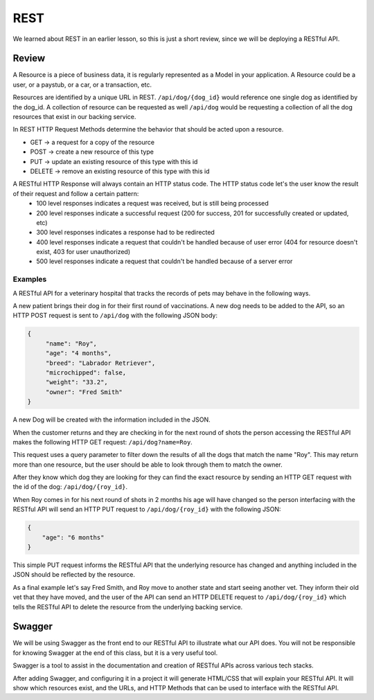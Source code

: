 ====
REST
====

We learned about REST in an earlier lesson, so this is just a short review, since we will be deploying a RESTful API.

Review
======

A Resource is a piece of business data, it is regularly represented as a Model in your application. A Resource could be a user, or a paystub, or a car, or a transaction, etc.

Resources are identified by a unique URL in REST. ``/api/dog/{dog_id}`` would reference one single dog as identified by the dog_id. A collection of resource can be requested as well ``/api/dog`` would be requesting a collection of all the dog resources that exist in our backing service.

In REST HTTP Request Methods determine the behavior that should be acted upon a resource.

- GET -> a request for a copy of the resource
- POST -> create a new resource of this type
- PUT -> update an existing resource of this type with this id
- DELETE -> remove an existing resource of this type with this id

A RESTful HTTP Response will always contain an HTTP status code. The HTTP status code let's the user know the result of their request and follow a certain pattern:
    - 100 level responses indicates a request was received, but is still being processed
    - 200 level responses indicate a successful request (200 for success, 201 for successfully created or updated, etc)
    - 300 level responses indicates a response had to be redirected 
    - 400 level responses indicate a request that couldn't be handled because of user error (404 for resource doesn't exist, 403 for user unauthorized)
    - 500 level responses indicate a request that couldn't be handled because of a server error


Examples
--------

A RESTful API for a veterinary hospital that tracks the records of pets may behave in the following ways.

A new patient brings their dog in for their first round of vaccinations. A new dog needs to be added to the API, so an HTTP POST request is sent to ``/api/dog`` with the following JSON body:

.. sourcecode:: js

   {
        "name": "Roy",
        "age": "4 months",
        "breed": "Labrador Retriever",
        "microchipped": false,
        "weight": "33.2",
        "owner": "Fred Smith"
   }

A new Dog will be created with the information included in the JSON.

When the customer returns and they are checking in for the next round of shots the person accessing the RESTful API makes the following HTTP GET request: ``/api/dog?name=Roy``.

This request uses a query parameter to filter down the results of all the dogs that match the name "Roy". This may return more than one resource, but the user should be able to look through them to match the owner.

After they know which dog they are looking for they can find the exact resource by sending an HTTP GET request with the id of the dog: ``/api/dog/{roy_id}``.

When Roy comes in for his next round of shots in 2 months his age will have changed so the person interfacing with the RESTful API will send an HTTP PUT request to ``/api/dog/{roy_id}`` with the following JSON:

.. sourcecode:: js

   {
       "age": "6 months"
   }

This simple PUT request informs the RESTful API that the underlying resource has changed and anything included in the JSON should be reflected by the resource.

As a final example let's say Fred Smith, and Roy move to another state and start seeing another vet. They inform their old vet that they have moved, and the user of the API can send an HTTP DELETE request to ``/api/dog/{roy_id}`` which tells the RESTful API to delete the resource from the underlying backing service.

Swagger
=======

We will be using Swagger as the front end to our RESTful API to illustrate what our API does. You will not be responsible for knowing Swagger at the end of this class, but it is a very useful tool.

Swagger is a tool to assist in the documentation and creation of RESTful APIs across various tech stacks.

After adding Swagger, and configuring it in a project it will generate HTML/CSS that will explain your RESTful API. It will show which resources exist, and the URLs, and HTTP Methods that can be used to interface with the RESTful API.

.. TODO: Add a couple of images of what Swagger looks like